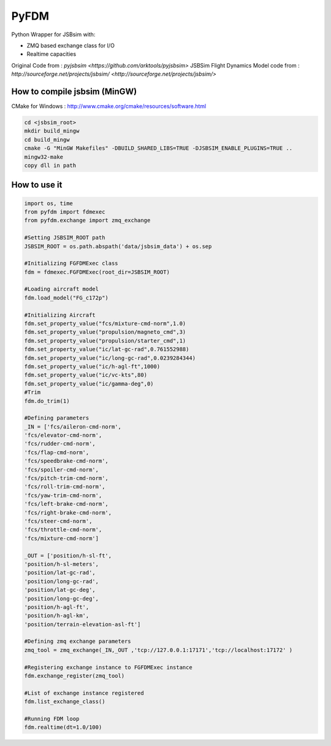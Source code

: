 =====
PyFDM
=====

Python Wrapper for JSBsim with:

* ZMQ based exchange class for I/O
* Realtime capacities

Original Code from : `pyjsbsim <https://github.com/arktools/pyjsbsim>`
JSBSim Flight Dynamics Model code from : `http://sourceforge.net/projects/jsbsim/ <http://sourceforge.net/projects/jsbsim/>`

How to compile jsbsim (MinGW)
-----------------------------

CMake for Windows : http://www.cmake.org/cmake/resources/software.html

.. code-block:: bash

  cd <jsbsim_root>
  mkdir build_mingw
  cd build_mingw
  cmake -G "MinGW Makefiles" -DBUILD_SHARED_LIBS=TRUE -DJSBSIM_ENABLE_PLUGINS=TRUE ..
  mingw32-make
  copy dll in path

How to use it
-------------  
  
.. code-block:: python
  
	import os, time
	from pyfdm import fdmexec
	from pyfdm.exchange import zmq_exchange
	
	#Setting JSBSIM_ROOT path
	JSBSIM_ROOT = os.path.abspath('data/jsbsim_data') + os.sep
	
	#Initializing FGFDMExec class
	fdm = fdmexec.FGFDMExec(root_dir=JSBSIM_ROOT)
	
	#Loading aircraft model
	fdm.load_model("FG_c172p")
	
	#Initializing Aircraft
	fdm.set_property_value("fcs/mixture-cmd-norm",1.0)
	fdm.set_property_value("propulsion/magneto_cmd",3)
	fdm.set_property_value("propulsion/starter_cmd",1)
	fdm.set_property_value("ic/lat-gc-rad",0.761552988)
	fdm.set_property_value("ic/long-gc-rad",0.0239284344)
	fdm.set_property_value("ic/h-agl-ft",1000)
	fdm.set_property_value("ic/vc-kts",80)
	fdm.set_property_value("ic/gamma-deg",0)
	#Trim
	fdm.do_trim(1)
	
	#Defining parameters
	_IN = ['fcs/aileron-cmd-norm',
	'fcs/elevator-cmd-norm',
	'fcs/rudder-cmd-norm',
	'fcs/flap-cmd-norm',
	'fcs/speedbrake-cmd-norm',
	'fcs/spoiler-cmd-norm',
	'fcs/pitch-trim-cmd-norm',
	'fcs/roll-trim-cmd-norm',
	'fcs/yaw-trim-cmd-norm',
	'fcs/left-brake-cmd-norm',
	'fcs/right-brake-cmd-norm',
	'fcs/steer-cmd-norm',
	'fcs/throttle-cmd-norm',
	'fcs/mixture-cmd-norm']
	
	_OUT = ['position/h-sl-ft',
	'position/h-sl-meters',
	'position/lat-gc-rad',
	'position/long-gc-rad',
	'position/lat-gc-deg',
	'position/long-gc-deg',
	'position/h-agl-ft',
	'position/h-agl-km',
	'position/terrain-elevation-asl-ft']
	
	#Defining zmq exchange parameters
	zmq_tool = zmq_exchange(_IN,_OUT ,'tcp://127.0.0.1:17171','tcp://localhost:17172' )
	
	#Registering exchange instance to FGFDMExec instance
	fdm.exchange_register(zmq_tool)
	
	#List of exchange instance registered
	fdm.list_exchange_class()
	
	#Running FDM loop
	fdm.realtime(dt=1.0/100)
